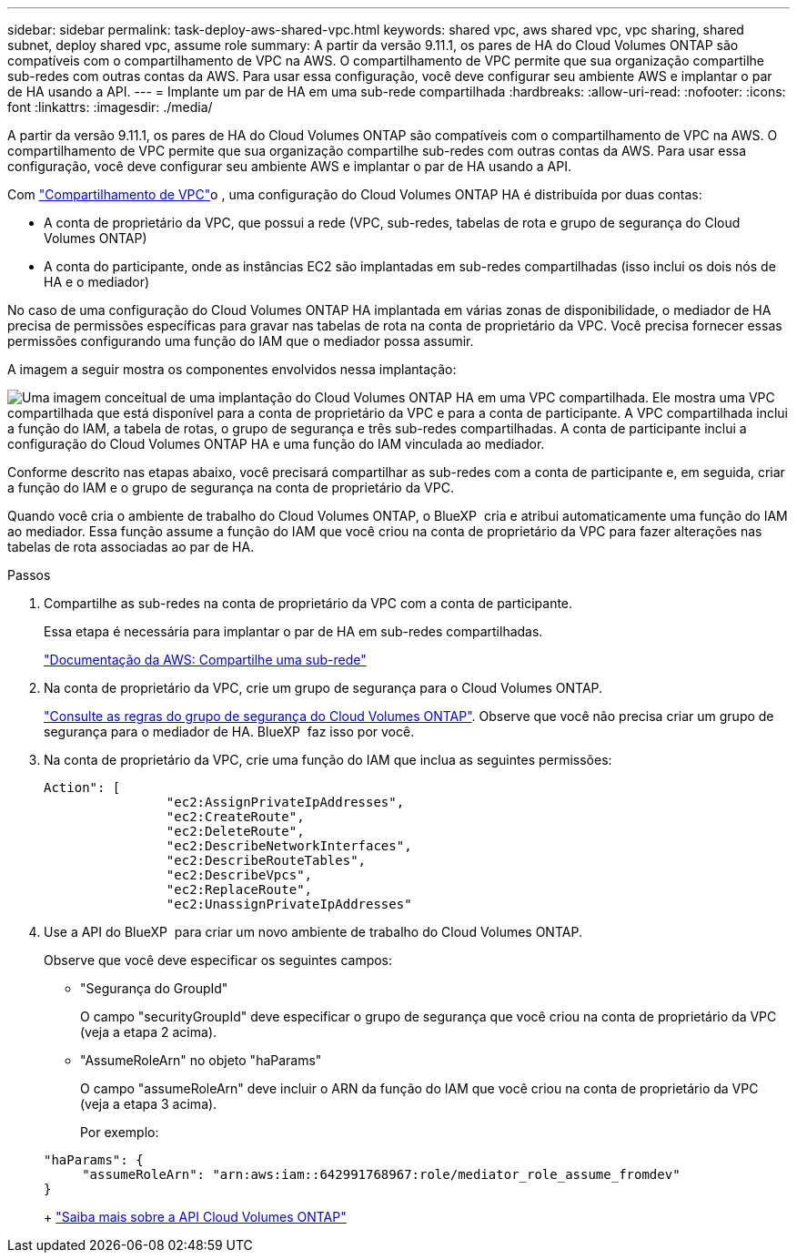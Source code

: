 ---
sidebar: sidebar 
permalink: task-deploy-aws-shared-vpc.html 
keywords: shared vpc, aws shared vpc, vpc sharing, shared subnet, deploy shared vpc, assume role 
summary: A partir da versão 9.11.1, os pares de HA do Cloud Volumes ONTAP são compatíveis com o compartilhamento de VPC na AWS. O compartilhamento de VPC permite que sua organização compartilhe sub-redes com outras contas da AWS. Para usar essa configuração, você deve configurar seu ambiente AWS e implantar o par de HA usando a API. 
---
= Implante um par de HA em uma sub-rede compartilhada
:hardbreaks:
:allow-uri-read: 
:nofooter: 
:icons: font
:linkattrs: 
:imagesdir: ./media/


[role="lead"]
A partir da versão 9.11.1, os pares de HA do Cloud Volumes ONTAP são compatíveis com o compartilhamento de VPC na AWS. O compartilhamento de VPC permite que sua organização compartilhe sub-redes com outras contas da AWS. Para usar essa configuração, você deve configurar seu ambiente AWS e implantar o par de HA usando a API.

Com https://aws.amazon.com/blogs/networking-and-content-delivery/vpc-sharing-a-new-approach-to-multiple-accounts-and-vpc-management/["Compartilhamento de VPC"^]o , uma configuração do Cloud Volumes ONTAP HA é distribuída por duas contas:

* A conta de proprietário da VPC, que possui a rede (VPC, sub-redes, tabelas de rota e grupo de segurança do Cloud Volumes ONTAP)
* A conta do participante, onde as instâncias EC2 são implantadas em sub-redes compartilhadas (isso inclui os dois nós de HA e o mediador)


No caso de uma configuração do Cloud Volumes ONTAP HA implantada em várias zonas de disponibilidade, o mediador de HA precisa de permissões específicas para gravar nas tabelas de rota na conta de proprietário da VPC. Você precisa fornecer essas permissões configurando uma função do IAM que o mediador possa assumir.

A imagem a seguir mostra os componentes envolvidos nessa implantação:

image:diagram-aws-vpc-sharing.png["Uma imagem conceitual de uma implantação do Cloud Volumes ONTAP HA em uma VPC compartilhada. Ele mostra uma VPC compartilhada que está disponível para a conta de proprietário da VPC e para a conta de participante. A VPC compartilhada inclui a função do IAM, a tabela de rotas, o grupo de segurança e três sub-redes compartilhadas. A conta de participante inclui a configuração do Cloud Volumes ONTAP HA e uma função do IAM vinculada ao mediador."]

Conforme descrito nas etapas abaixo, você precisará compartilhar as sub-redes com a conta de participante e, em seguida, criar a função do IAM e o grupo de segurança na conta de proprietário da VPC.

Quando você cria o ambiente de trabalho do Cloud Volumes ONTAP, o BlueXP  cria e atribui automaticamente uma função do IAM ao mediador. Essa função assume a função do IAM que você criou na conta de proprietário da VPC para fazer alterações nas tabelas de rota associadas ao par de HA.

.Passos
. Compartilhe as sub-redes na conta de proprietário da VPC com a conta de participante.
+
Essa etapa é necessária para implantar o par de HA em sub-redes compartilhadas.

+
https://docs.aws.amazon.com/vpc/latest/userguide/vpc-sharing.html#vpc-sharing-share-subnet["Documentação da AWS: Compartilhe uma sub-rede"^]

. Na conta de proprietário da VPC, crie um grupo de segurança para o Cloud Volumes ONTAP.
+
link:reference-security-groups.html["Consulte as regras do grupo de segurança do Cloud Volumes ONTAP"]. Observe que você não precisa criar um grupo de segurança para o mediador de HA. BlueXP  faz isso por você.

. Na conta de proprietário da VPC, crie uma função do IAM que inclua as seguintes permissões:
+
[source, json]
----
Action": [
                "ec2:AssignPrivateIpAddresses",
                "ec2:CreateRoute",
                "ec2:DeleteRoute",
                "ec2:DescribeNetworkInterfaces",
                "ec2:DescribeRouteTables",
                "ec2:DescribeVpcs",
                "ec2:ReplaceRoute",
                "ec2:UnassignPrivateIpAddresses"
----
. Use a API do BlueXP  para criar um novo ambiente de trabalho do Cloud Volumes ONTAP.
+
Observe que você deve especificar os seguintes campos:

+
** "Segurança do GroupId"
+
O campo "securityGroupId" deve especificar o grupo de segurança que você criou na conta de proprietário da VPC (veja a etapa 2 acima).

** "AssumeRoleArn" no objeto "haParams"
+
O campo "assumeRoleArn" deve incluir o ARN da função do IAM que você criou na conta de proprietário da VPC (veja a etapa 3 acima).

+
Por exemplo:

+
[source, json]
----
"haParams": {
     "assumeRoleArn": "arn:aws:iam::642991768967:role/mediator_role_assume_fromdev"
}
----
+
https://docs.netapp.com/us-en/bluexp-automation/cm/overview.html["Saiba mais sobre a API Cloud Volumes ONTAP"^]




